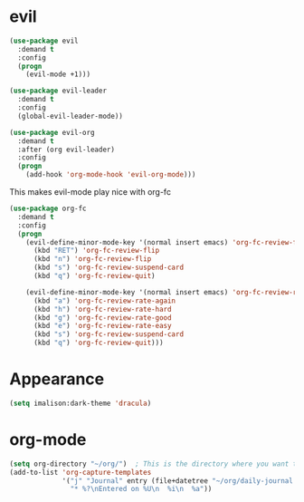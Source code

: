 * evil
#+begin_src emacs-lisp
(use-package evil
  :demand t
  :config
  (progn
    (evil-mode +1)))

(use-package evil-leader
  :demand t
  :config
  (global-evil-leader-mode))

(use-package evil-org
  :demand t
  :after (org evil-leader)
  :config
  (progn
    (add-hook 'org-mode-hook 'evil-org-mode)))
#+end_src

This makes evil-mode play nice with org-fc
#+begin_src emacs-lisp
(use-package org-fc
  :demand t
  :config
  (progn
    (evil-define-minor-mode-key '(normal insert emacs) 'org-fc-review-flip-mode
      (kbd "RET") 'org-fc-review-flip
      (kbd "n") 'org-fc-review-flip
      (kbd "s") 'org-fc-review-suspend-card
      (kbd "q") 'org-fc-review-quit)

    (evil-define-minor-mode-key '(normal insert emacs) 'org-fc-review-rate-mode
      (kbd "a") 'org-fc-review-rate-again
      (kbd "h") 'org-fc-review-rate-hard
      (kbd "g") 'org-fc-review-rate-good
      (kbd "e") 'org-fc-review-rate-easy
      (kbd "s") 'org-fc-review-suspend-card
      (kbd "q") 'org-fc-review-quit)))
#+end_src

* Appearance
#+begin_src emacs-lisp
(setq imalison:dark-theme 'dracula)
#+end_src


* org-mode
#+begin_src emacs-lisp
(setq org-directory "~/org/")  ; This is the directory where you want to save your Org files. Change as necessary.
(add-to-list 'org-capture-templates
             '("j" "Journal" entry (file+datetree "~/org/daily-journal.org")
               "* %?\nEntered on %U\n  %i\n  %a"))
#+end_src

